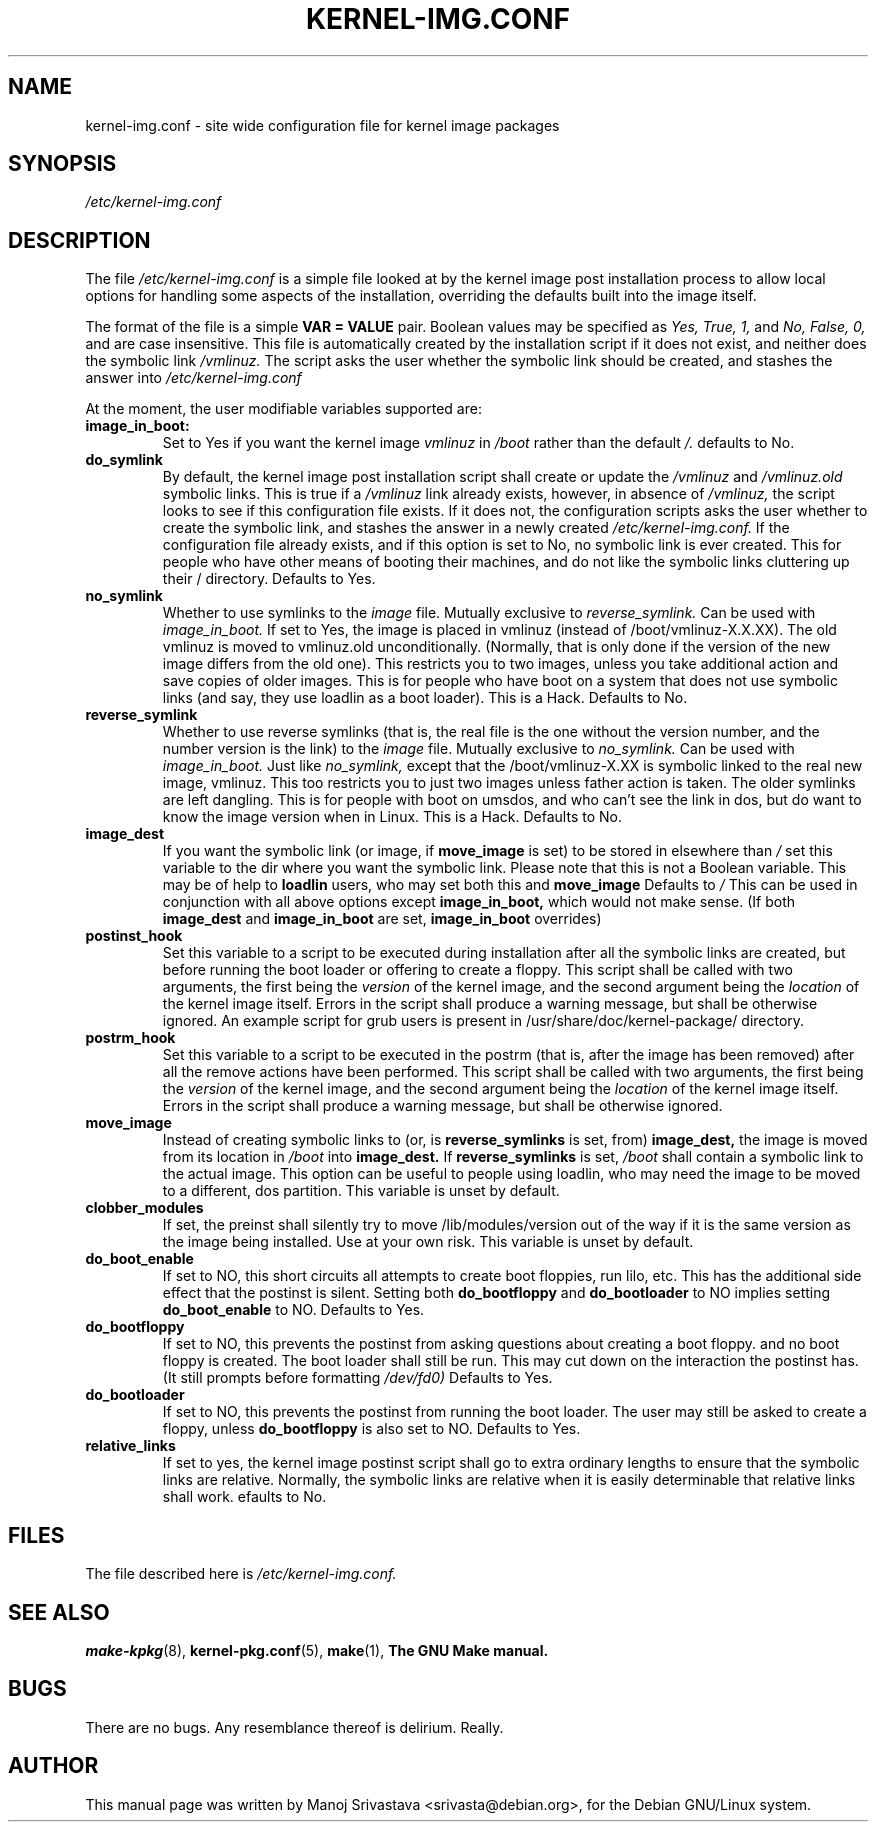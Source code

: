 .\" Hey, Emacs! This is an -*- nroff -*- source file.
.\" Copyright (c) 2000 Manoj Srivastava <srivasta@debian.org>
.\"
.\" This is free documentation; you can redistribute it and/or
.\" modify it under the terms of the GNU General Public License as
.\" published by the Free Software Foundation; either version 2 of
.\" the License, or (at your option) any later version.
.\"
.\" The GNU General Public License's references to "object code"
.\" and "executables" are to be interpreted as the output of any
.\" document formatting or typesetting system, including
.\" intermediate and printed output.
.\"
.\" This manual is distributed in the hope that it will be useful,
.\" but WITHOUT ANY WARRANTY; without even the implied warranty of
.\" MERCHANTABILITY or FITNESS FOR A PARTICULAR PURPOSE.  See the
.\" GNU General Public License for more details.
.\"
.\" You should have received a copy of the GNU General Public
.\" License along with this manual; if not, write to the Free
.\" Software Foundation, Inc., 675 Mass Ave, Cambridge, MA 02139,
.\" USA.
.\"
.\" $Id: kernel-img.conf.5,v 1.9 2001/01/19 19:35:09 srivasta Exp $
.\"
.TH KERNEL\-IMG.CONF 5 "Mar 21 2000" "Debian" "Debian GNU/Linux manual" 
.\" NAME should be all caps, SECTION should be 1-8, maybe w/ subsection
.\" other parms are allowed: see man(7), man(1)
.SH NAME
kernel\-img.conf \- site wide configuration file for kernel image packages
.SH SYNOPSIS
.I /etc/kernel\-img.conf
.SH "DESCRIPTION"
The file 
.I /etc/kernel\-img.conf
is a simple file looked at by the kernel image post installation
process to allow local options for handling some aspects of the
installation, overriding the defaults built into the image itself. 
.PP
The format of the file is a simple 
.B VAR = VALUE 
pair. Boolean values may be specified as
.I Yes, True, 1,
and
.I No, False, 0,
and are case insensitive. 
This file is automatically created by the installation script if
it does not exist, and neither does the symbolic link
.I /vmlinuz.
The script asks the user whether the symbolic link should be created, 
and stashes the answer into 
.I /etc/kernel\-img.conf
.PP
At the moment, the user modifiable variables supported are:
.TP
.B image_in_boot:  
Set to Yes if you want the kernel image 
.I vmlinuz 
in 
.I /boot 
rather than the default 
.I /.  
defaults to No.
.TP
.B do_symlink
By default, the kernel image post installation script shall create or
update the 
.I /vmlinuz
and 
.I /vmlinuz.old 
symbolic links. This is true if a 
.I /vmlinuz
link already exists, however, in absence of
.I /vmlinuz,
the script looks to see if this configuration file exists. If it does
not, the configuration scripts asks the user whether to create the
symbolic link, and stashes the answer in a newly created
.I /etc/kernel-img.conf.
If the configuration file already exists, and 
if this option is set to No, no symbolic link is ever created. This
for people who have other means of booting their machines, and do not
like the symbolic links cluttering up their / directory.  Defaults to Yes. 
.TP
.B no_symlink
Whether to use symlinks to the 
.I image
file. 
Mutually exclusive to 
.I reverse_symlink. 
Can be used with
.I image_in_boot. 
If set to Yes, the image is placed in vmlinuz (instead of /boot/vmlinuz-X.X.XX).
The old vmlinuz is moved to vmlinuz.old unconditionally. (Normally, that
is only done if the version of the new image differs from the old
one). This restricts you to two images, unless you take additional
action and save copies of older images. This is for people who have
boot on a system that does not use symbolic links (and say, they use
loadlin as a boot loader). This is a Hack.
Defaults to No. 
.TP
.B reverse_symlink
Whether to use reverse symlinks (that is, the real file is the one
without the version number, and the number version is the link) to the 
.I image
file. 
Mutually exclusive to 
.I no_symlink.
Can be used with
.I image_in_boot.
Just like 
.I no_symlink, 
except that the
/boot/vmlinuz-X.XX is symbolic linked to the real new
image, vmlinuz. This too restricts you to just two
images unless father action is taken. The older
symlinks are left dangling. This is for people with
boot on umsdos, and who can't see the link in dos, but
do want to know the image version when in Linux. 
This is a Hack.
Defaults to  No.
.TP
.B image_dest 
If you want the symbolic link (or image, if 
.B move_image 
is set) to be stored in elsewhere than
.I /
set this variable to the dir where you want the symbolic link.
Please note that this is not a Boolean variable.  This may be of
help to
.B loadlin
users, who may set both this and
.B move_image 
Defaults to 
.I /
This can be used in conjunction with all above options except
.B image_in_boot,
which would not make sense. (If both 
.B image_dest 
and 
.B image_in_boot
are set, 
.B image_in_boot
overrides)
.TP
.B postinst_hook 
Set this variable to a script to be executed during installation after
all the symbolic 
links are created, but before running the boot loader or offering to
create a floppy. This script shall be called with two arguments,
the first being the
.I version
of the kernel image, and the second argument being the
.I location
of the kernel image itself. Errors in the script shall produce a
warning message, but shall be otherwise ignored. An example script for
grub users is present in /usr/share/doc/kernel-package/ directory.
.TP
.B postrm_hook 
Set this variable to a script to be executed in the postrm (that is,
after the image has been removed) after all the remove actions have
been performed. This script shall be called with two arguments,
the first being the
.I version
of the kernel image, and the second argument being the
.I location
of the kernel image itself. Errors in the script shall produce a
warning message, but shall be otherwise ignored.
.TP
.B move_image 
Instead of creating symbolic links to (or, is 
.B reverse_symlinks 
is set, from)
.B image_dest,
the image is moved from its location in
.I /boot
into 
.B image_dest.
If 
.B reverse_symlinks 
is set, 
.I /boot
shall contain a symbolic link to the actual image.
This option can be useful to people using loadlin, who may need the
image to be moved to a different, dos partition.
This variable is unset by default.
.TP
.B clobber_modules
If set, the preinst shall silently try to move /lib/modules/version
out of the way if it is the same version as the image being
installed. Use at your own risk.
This variable is unset by default.
.TP
.B do_boot_enable
If set to NO, this short circuits all attempts to create
boot floppies, run lilo, etc. This has the additional
side effect that the postinst is silent. Setting both
.B do_bootfloppy
and 
.B do_bootloader
to NO implies setting
.B do_boot_enable 
to NO. Defaults to Yes.
.TP
.B do_bootfloppy
If set to NO, this prevents the postinst from asking
questions about creating a boot floppy. and no boot
floppy is created. The boot loader shall still be run.
This may cut down on the interaction the postinst has.
(It still prompts before formatting 
.I /dev/fd0) 
Defaults
to Yes.
.TP
.B do_bootloader
If set to NO, this prevents the postinst from running the boot
loader. The user may still be asked to create a floppy, unless 
.B do_bootfloppy
is also set to NO. Defaults to Yes.
.TP
.B relative_links
If set to yes, the kernel image postinst script shall go to extra
ordinary lengths to ensure that the symbolic links are
relative. Normally, the symbolic links are relative when it is easily
determinable that relative links shall work. efaults to No.
.SH FILES
The file described here is
.I /etc/kernel-img.conf.
.SH "SEE ALSO"
.BR make-kpkg (8),
.BR kernel-pkg.conf (5),
.BR make (1),
.B The GNU Make manual.
.SH BUGS
There are no bugs.  Any resemblance thereof is delirium. Really.
.SH AUTHOR
This manual page was written by Manoj Srivastava <srivasta@debian.org>,
for the Debian GNU/Linux system.
